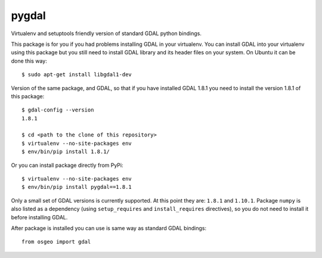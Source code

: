 pygdal
======

Virtualenv and setuptools friendly version of standard GDAL python bindings. 

This package is for you if you had problems installing GDAL in your virtualenv. You can install GDAL into your virtualenv using this package but you still need to install GDAL library and its header files on your system. On Ubuntu it can be done this way:

::

  $ sudo apt-get install libgdal1-dev

Version of the same package, and GDAL, so that if you have installed GDAL 1.8.1 you need to install the version 1.8.1 of this package:

::

  $ gdal-config --version
  1.8.1
  
  $ cd <path to the clone of this repository>
  $ virtualenv --no-site-packages env
  $ env/bin/pip install 1.8.1/

Or you can install package directly from PyPi:

::

  $ virtualenv --no-site-packages env
  $ env/bin/pip install pygdal==1.8.1

Only a small set of GDAL versions is currently supported. At this point they are: ``1.8.1`` and ``1.10.1``. Package ``numpy`` is also listed as a dependency (using ``setup_requires`` and ``install_requires`` directives), so you do not need to install it before installing GDAL.

After package is installed you can use is same way as standard GDAL bindings:

::

  from osgeo import gdal
